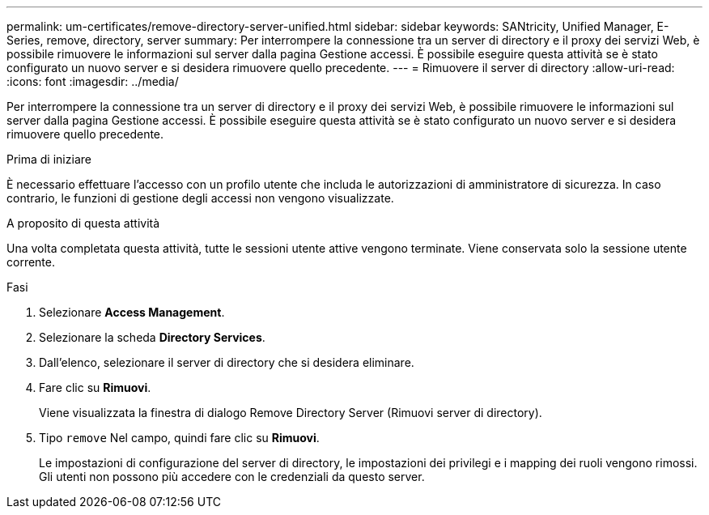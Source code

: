 ---
permalink: um-certificates/remove-directory-server-unified.html 
sidebar: sidebar 
keywords: SANtricity, Unified Manager, E-Series, remove, directory, server 
summary: Per interrompere la connessione tra un server di directory e il proxy dei servizi Web, è possibile rimuovere le informazioni sul server dalla pagina Gestione accessi. È possibile eseguire questa attività se è stato configurato un nuovo server e si desidera rimuovere quello precedente. 
---
= Rimuovere il server di directory
:allow-uri-read: 
:icons: font
:imagesdir: ../media/


[role="lead"]
Per interrompere la connessione tra un server di directory e il proxy dei servizi Web, è possibile rimuovere le informazioni sul server dalla pagina Gestione accessi. È possibile eseguire questa attività se è stato configurato un nuovo server e si desidera rimuovere quello precedente.

.Prima di iniziare
È necessario effettuare l'accesso con un profilo utente che includa le autorizzazioni di amministratore di sicurezza. In caso contrario, le funzioni di gestione degli accessi non vengono visualizzate.

.A proposito di questa attività
Una volta completata questa attività, tutte le sessioni utente attive vengono terminate. Viene conservata solo la sessione utente corrente.

.Fasi
. Selezionare *Access Management*.
. Selezionare la scheda *Directory Services*.
. Dall'elenco, selezionare il server di directory che si desidera eliminare.
. Fare clic su *Rimuovi*.
+
Viene visualizzata la finestra di dialogo Remove Directory Server (Rimuovi server di directory).

. Tipo `remove` Nel campo, quindi fare clic su *Rimuovi*.
+
Le impostazioni di configurazione del server di directory, le impostazioni dei privilegi e i mapping dei ruoli vengono rimossi. Gli utenti non possono più accedere con le credenziali da questo server.


